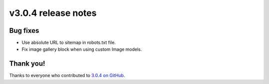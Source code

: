 v3.0.4 release notes
====================


Bug fixes
---------

* Use absolute URL to sitemap in robots.txt file.

* Fix image gallery block when using custom Image models.


Thank you!
----------

Thanks to everyone who contributed to `3.0.4 on GitHub <https://github.com/coderedcorp/coderedcms/milestone/55?closed=1>`_.
